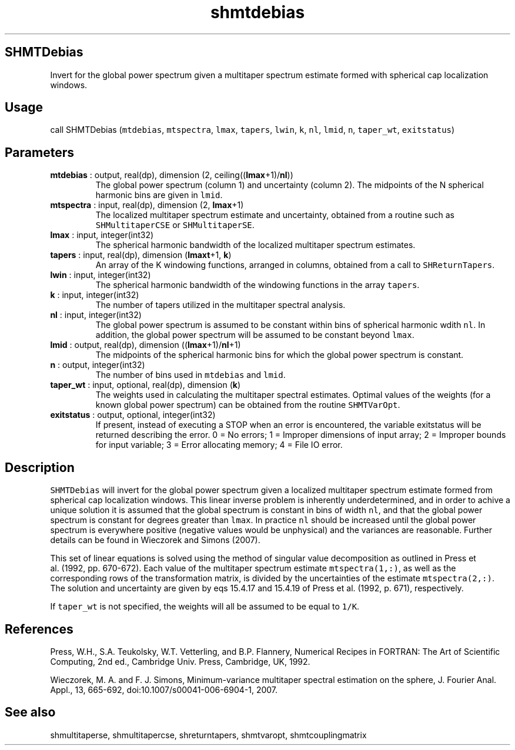 .\" Automatically generated by Pandoc 2.10.1
.\"
.TH "shmtdebias" "1" "2020-10-14" "Fortran 95" "SHTOOLS 4.8"
.hy
.SH SHMTDebias
.PP
Invert for the global power spectrum given a multitaper spectrum
estimate formed with spherical cap localization windows.
.SH Usage
.PP
call SHMTDebias (\f[C]mtdebias\f[R], \f[C]mtspectra\f[R],
\f[C]lmax\f[R], \f[C]tapers\f[R], \f[C]lwin\f[R], \f[C]k\f[R],
\f[C]nl\f[R], \f[C]lmid\f[R], \f[C]n\f[R], \f[C]taper_wt\f[R],
\f[C]exitstatus\f[R])
.SH Parameters
.TP
\f[B]\f[CB]mtdebias\f[B]\f[R] : output, real(dp), dimension (2, ceiling((\f[B]\f[CB]lmax\f[B]\f[R]+1)/\f[B]\f[CB]nl\f[B]\f[R]))
The global power spectrum (column 1) and uncertainty (column 2).
The midpoints of the N spherical harmonic bins are given in
\f[C]lmid\f[R].
.TP
\f[B]\f[CB]mtspectra\f[B]\f[R] : input, real(dp), dimension (2, \f[B]\f[CB]lmax\f[B]\f[R]+1)
The localized multitaper spectrum estimate and uncertainty, obtained
from a routine such as \f[C]SHMultitaperCSE\f[R] or
\f[C]SHMultitaperSE\f[R].
.TP
\f[B]\f[CB]lmax\f[B]\f[R] : input, integer(int32)
The spherical harmonic bandwidth of the localized multitaper spectrum
estimates.
.TP
\f[B]\f[CB]tapers\f[B]\f[R] : input, real(dp), dimension (\f[B]\f[CB]lmaxt\f[B]\f[R]+1, \f[B]\f[CB]k\f[B]\f[R])
An array of the K windowing functions, arranged in columns, obtained
from a call to \f[C]SHReturnTapers\f[R].
.TP
\f[B]\f[CB]lwin\f[B]\f[R] : input, integer(int32)
The spherical harmonic bandwidth of the windowing functions in the array
\f[C]tapers\f[R].
.TP
\f[B]\f[CB]k\f[B]\f[R] : input, integer(int32)
The number of tapers utilized in the multitaper spectral analysis.
.TP
\f[B]\f[CB]nl\f[B]\f[R] : input, integer(int32)
The global power spectrum is assumed to be constant within bins of
spherical harmonic wdith \f[C]nl\f[R].
In addition, the global power spectrum will be assumed to be constant
beyond \f[C]lmax\f[R].
.TP
\f[B]\f[CB]lmid\f[B]\f[R] : output, real(dp), dimension ((\f[B]\f[CB]lmax\f[B]\f[R]+1)/\f[B]\f[CB]nl\f[B]\f[R]+1)
The midpoints of the spherical harmonic bins for which the global power
spectrum is constant.
.TP
\f[B]\f[CB]n\f[B]\f[R] : output, integer(int32)
The number of bins used in \f[C]mtdebias\f[R] and \f[C]lmid\f[R].
.TP
\f[B]\f[CB]taper_wt\f[B]\f[R] : input, optional, real(dp), dimension (\f[B]\f[CB]k\f[B]\f[R])
The weights used in calculating the multitaper spectral estimates.
Optimal values of the weights (for a known global power spectrum) can be
obtained from the routine \f[C]SHMTVarOpt\f[R].
.TP
\f[B]\f[CB]exitstatus\f[B]\f[R] : output, optional, integer(int32)
If present, instead of executing a STOP when an error is encountered,
the variable exitstatus will be returned describing the error.
0 = No errors; 1 = Improper dimensions of input array; 2 = Improper
bounds for input variable; 3 = Error allocating memory; 4 = File IO
error.
.SH Description
.PP
\f[C]SHMTDebias\f[R] will invert for the global power spectrum given a
localized multitaper spectrum estimate formed from spherical cap
localization windows.
This linear inverse problem is inherently underdetermined, and in order
to achive a unique solution it is assumed that the global spectrum is
constant in bins of width \f[C]nl\f[R], and that the global power
spectrum is constant for degrees greater than \f[C]lmax\f[R].
In practice \f[C]nl\f[R] should be increased until the global power
spectrum is everywhere positive (negative values would be unphysical)
and the variances are reasonable.
Further details can be found in Wieczorek and Simons (2007).
.PP
This set of linear equations is solved using the method of singular
value decomposition as outlined in Press et al.\ (1992, pp.\ 670-672).
Each value of the multitaper spectrum estimate \f[C]mtspectra(1,:)\f[R],
as well as the corresponding rows of the transformation matrix, is
divided by the uncertainties of the estimate \f[C]mtspectra(2,:)\f[R].
The solution and uncertainty are given by eqs 15.4.17 and 15.4.19 of
Press et al.\ (1992, p.\ 671), respectively.
.PP
If \f[C]taper_wt\f[R] is not specified, the weights will all be assumed
to be equal to \f[C]1/K\f[R].
.SH References
.PP
Press, W.H., S.A.
Teukolsky, W.T.
Vetterling, and B.P.
Flannery, Numerical Recipes in FORTRAN: The Art of Scientific Computing,
2nd ed., Cambridge Univ.
Press, Cambridge, UK, 1992.
.PP
Wieczorek, M.
A.
and F.
J.
Simons, Minimum-variance multitaper spectral estimation on the sphere,
J.
Fourier Anal.
Appl., 13, 665-692, doi:10.1007/s00041-006-6904-1, 2007.
.SH See also
.PP
shmultitaperse, shmultitapercse, shreturntapers, shmtvaropt,
shmtcouplingmatrix
